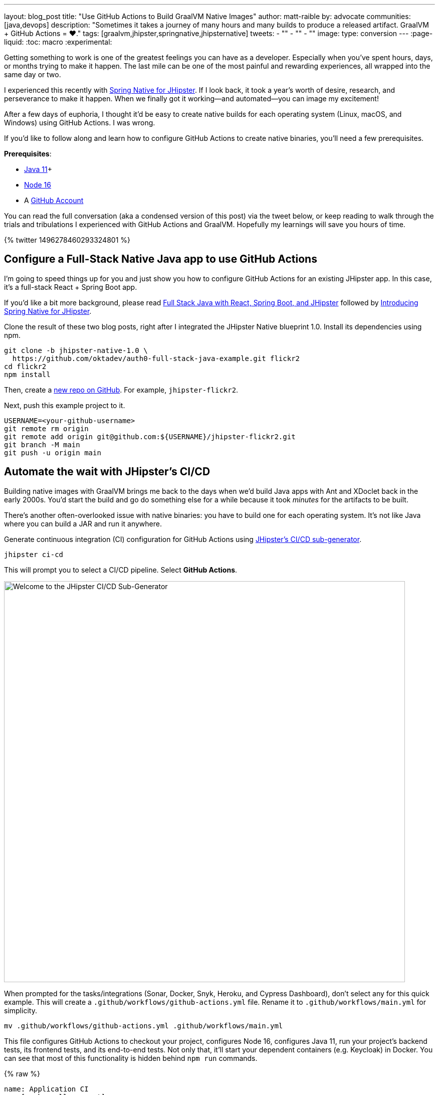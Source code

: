 ---
layout: blog_post
title: "Use GitHub Actions to Build GraalVM Native Images"
author: matt-raible
by: advocate
communities: [java,devops]
description: "Sometimes it takes a journey of many hours and many builds to produce a released artifact. GraalVM + GitHub Actions = ❤️."
tags: [graalvm,jhipster,springnative,jhipsternative]
tweets:
- ""
- ""
- ""
image:
type: conversion
---
:page-liquid:
:toc: macro
:experimental:

// keywords: github actions (74K), graalvm spring boot (590), github actions tutorial (2400), github ci cd (5400)

Getting something to work is one of the greatest feelings you can have as a developer. Especially when you've spent hours, days, or months trying to make it happen. The last mile can be one of the most painful and rewarding experiences, all wrapped into the same day or two.

I experienced this recently with link:/blog/2022/03/03/spring-native-jhipster[Spring Native for JHipster]. If I look back, it took a year's worth of desire, research, and perseverance to make it happen. When we finally got it working&mdash;and automated&mdash;you can image my excitement!

After a few days of euphoria, I thought it'd be easy to create native builds for each operating system (Linux, macOS, and Windows) using GitHub Actions. I was wrong.

If you'd like to follow along and learn how to configure GitHub Actions to create native binaries, you'll need a few prerequisites.

*Prerequisites*:

- https://sdkman.io[Java 11]+
- https://nodejs.org[Node 16]
- A https://github.com/signup[GitHub Account]

toc::[]

You can read the full conversation (aka a condensed version of this post) via the tweet below, or keep reading to walk through the trials and tribulations I experienced with GitHub Actions and GraalVM. Hopefully my learnings will save you hours of time.

++++
{% twitter 1496278460293324801 %}
++++

== Configure a Full-Stack Native Java app to use GitHub Actions
// == Configure a JHipster app to use GitHub Actions
// == Configure a Spring Native app to use GitHub Actions

I'm going to speed things up for you and just show you how to configure GitHub Actions for an existing JHipster app. In this case, it's a full-stack React + Spring Boot app.

====
If you'd like a bit more background, please read https://auth0.com/blog/full-stack-java-with-react-spring-boot-and-jhipster/[Full Stack Java with React, Spring Boot, and JHipster] followed by link:/blog/2022/03/03/spring-native-jhipster[Introducing Spring Native for JHipster].
====

Clone the result of these two blog posts, right after I integrated the JHipster Native blueprint 1.0. Install its dependencies using npm.

[source,shell]
----
git clone -b jhipster-native-1.0 \
  https://github.com/oktadev/auth0-full-stack-java-example.git flickr2
cd flickr2
npm install
----

Then, create a https://github.com/new[new repo on GitHub]. For example, `jhipster-flickr2`.

Next, push this example project to it.

[source,shell]
----
USERNAME=<your-github-username>
git remote rm origin
git remote add origin git@github.com:${USERNAME}/jhipster-flickr2.git
git branch -M main
git push -u origin main
----

== Automate the wait with JHipster's CI/CD

Building native images with GraalVM brings me back to the days when we'd build Java apps with Ant and XDoclet back in the early 2000s. You'd start the build and go do something else for a while because it took _minutes_ for the artifacts to be built.

There's another often-overlooked issue with native binaries: you have to build one for each operating system. It's not like Java where you can build a JAR and run it anywhere.

Generate continuous integration (CI) configuration for GitHub Actions using https://www.jhipster.tech/setting-up-ci/[JHipster's CI/CD sub-generator].

[source,shell]
----
jhipster ci-cd
----

This will prompt you to select a CI/CD pipeline. Select **GitHub Actions**.

image::{% asset_path 'blog/github-actions-graalvm/jhipster-ci-cd.png' %}[alt=Welcome to the JHipster CI/CD Sub-Generator,width=800, align=center]

When prompted for the tasks/integrations (Sonar, Docker, Snyk, Heroku, and Cypress Dashboard), don't select any for this quick example. This will create a `.github/workflows/github-actions.yml` file. Rename it to `.github/workflows/main.yml` for simplicity.

[source,source]
----
mv .github/workflows/github-actions.yml .github/workflows/main.yml
----

This file configures GitHub Actions to checkout your project, configures Node 16, configures Java 11, run your project's backend tests, its frontend tests, and its end-to-end tests. Not only that, it'll start your dependent containers (e.g. Keycloak) in Docker. You can see that most of this functionality is hidden behind `npm run` commands.

{% raw %}
[source,yaml]
----
name: Application CI
on: [push, pull_request]
jobs:
  pipeline:
    name: flickr2 pipeline
    runs-on: ubuntu-latest
    if: "!contains(github.event.head_commit.message, '[ci skip]') && !contains(github.event.head_commit.message, '[skip ci]') && !contains(github.event.pull_request.title, '[skip ci]') && !contains(github.event.pull_request.title, '[ci skip]')"
    timeout-minutes: 40
    env:
      NODE_VERSION: 16.14.0
      SPRING_OUTPUT_ANSI_ENABLED: DETECT
      SPRING_JPA_SHOW_SQL: false
      JHI_DISABLE_WEBPACK_LOGS: true
    steps:
      - uses: actions/checkout@v2
      - uses: actions/setup-node@v1
        with:
          node-version: 16.14.0
      - uses: actions/setup-java@v2
        with:
          distribution: 'temurin'
          java-version: 11
      - name: Install node.js packages
        run: npm install
      - name: Run backend test
        run: |
          chmod +x mvnw
          npm run ci:backend:test
      - name: Run frontend test
        run: npm run ci:frontend:test
      - name: Package application
        run: npm run java:jar:prod
      - name: 'E2E: Package'
        run: npm run ci:e2e:package
      - name: 'E2E: Prepare'
        run: npm run ci:e2e:prepare
      - name: 'E2E: Run'
        run: npm run ci:e2e:run
        env:
          CYPRESS_ENABLE_RECORD: false
          CYPRESS_PROJECT_ID: ${{ secrets.CYPRESS_PROJECT_ID }}
          CYPRESS_RECORD_KEY: ${{ secrets.CYPRESS_RECORD_KEY }}
      - name: 'E2E: Teardown'
        run: npm run ci:e2e:teardown
----
{% endraw %}

To test this out on your new repository, you'll need to create a branch and pull request (PR) with your changes.

[source,shell]
----
git checkout -b actions
git add .
git commit -m "Add GitHub Actions"
git push ci-cd actions
----

If you watch the tests run from your PR, you'll be pretty pleased until it hits the **E2E: Package** phase. It'll fail with the following error:

----
Error:  Failed to execute goal org.graalvm.buildtools:native-maven-plugin:0.9.10:build
  (build-native) on project flickr-2: Execution build-native of goal
  org.graalvm.buildtools:native-maven-plugin:0.9.10:build failed:
  GraalVM native-image is missing from your system.
Error:   Make sure that GRAALVM_HOME environment variable is present.
----

== The environmental impact of GraalVM builds

This brings a fork in the road. Should you use the https://github.com/graalvm/setup-graalvm/issues/6[setup-graalvm action] to configure GraalVM and your Java SDK?

If you do, every time you create a PR, and commit to it, it will run a native build. These take a 3-4 minutes for me locally, but with GitHub Actions, it takes 30+ minutes! It'll also only build on Linux, so you don't know if there's issues with macOS or Windows.

To me, this seems as bad for the environment as cryptocurrency. It'll also make you wish you bought crypto a couple of years ago if you're using a private repo. You only get 2000 free minutes of GitHub Actions for private repos. Any minutes after that, you get charged for.

_Yes, I know the cryptocurrency topic is controversial. I do like to poke fun at it though. Native builds on every commit and mining bitcoin seem similar to me._

== Continuously test JVM builds with GitHub Actions

There's a better way, in my opinion. Revert the changes made by the JHipster Native blueprint to the tasks that are run by the `npm run` commands. That is, change `ci:e2e:package` from `npm run native-package` to the following:

[source,json]
----
"ci:e2e:package": "npm run java:$npm_package_config_packaging:$npm_package_config_default_environment -- -Pe2e -Denforcer.skip=true",
----

Make a similar change to `ci:e2e:server:start`. JHipster Native changes it to `npm run native-start`. The default works better for continuous integration.

[source,json]
----
"ci:e2e:server:start": "java -jar target/e2e.$npm_package_config_packaging --spring.profiles.active=e2e,$npm_package_config_default_environment -Dlogging.level.ROOT=OFF -Dlogging.level.org.zalando=OFF -Dlogging.level.tech.jhipster=OFF -Dlogging.level.com.auth0.flickr2=OFF -Dlogging.level.org.springframework=OFF -Dlogging.level.org.springframework.web=OFF -Dlogging.level.org.springframework.security=OFF --logging.level.org.springframework.web=ERROR",
----

Commit your changes and push.

[source,shell]
----
git add .
git commit -m "Restore JVM mode for CI"
git push origin actions
----

This should pass.

image::{% asset_path 'blog/github-actions-graalvm/restore-jvm-mode.png' %}[alt=Restore JVM mode for CI, align=center]

Merge this PR since everything works.

== How to build and upload native binaries when releasing on GitHub

I think it's better to only build native binaries for releases if you're using GitHub Actions.

_Of course, you should test them locally before releasing. However, I'd rather run a process for five minutes locally than wait for 30-60 minutes for it to happen in the cloud._

You can do this quite easily with a GitHub Action that only runs when you create a release. If you want to test things more often, you could do it with a https://kyuubang.github.io/devops/2022/01/22/nightly-build-with-github-actions.html[nightly build].

=== Linux and Windows problems and solutions

When I first started trying to build native binaries with GraalVM, I quickly ran into https://github.com/graalvm/setup-graalvm/issues/6[issues] on Linux and Windows:

- Linux: `java.lang.OutOfMemoryError: GC overhead limit exceeded`
- Windows: `The command line is too long.`

I'm happy to say that I was able to fix the OOM error on Linux by specifying `-J-Xmx10g` in the build arguments of the `native-maven-plugin` plugin. Make this change in your project too.

[source,xml]
----
<plugin>
    <groupId>org.graalvm.buildtools</groupId>
    <artifactId>native-maven-plugin</artifactId>
    ..
    <configuration>
        <imageName>native-executable</imageName>
        <buildArgs>
            <buildArg>--no-fallback -J-Xmx10g</buildArg>
        </buildArgs>
    </configuration>
</plugin>
----

TIP: If you to see more details from the `native-maven-plugin`, you can add `--verbose` as an additional argument.

Commit it to the main branch.

[source,shell]
----
git checkout main
git pull origin main
# Add -J-Xmx10g to pom.xml
git add .
git commit -m "Add -J-Xmx10g for native builds"
----

The Windows issue was fixed by https://github.com/graalvm/setup-graalvm/issues/6#issuecomment-1054582083[native build tools 0.9.10], which the JHipster Native blueprint v1.0 uses by default.

=== Create a `publish.yml` workflow

Create a `.github/workflows/publish.yml` file to do your GraalVM builds on Linux, macOS, and Windows when you publish a release. This file configures Linux and Windows so they have enough memory, it uploads artifacts to the actions job, and it uploads the native binaries to the release on GitHub. It will only execute when you create a release (aka a tag).

{% raw %}
[source,yaml]
----
name: Publish

on:
  release:
    types: [published]

env:
  graalvm_version: '22.0.0.2'
  java_version: '17'

jobs:
  build:
    name: GraalVM - ${{ matrix.os }}
    runs-on: ${{ matrix.os }}
    timeout-minutes: 90
    strategy:
      matrix:
        os: [ubuntu-latest, macos-latest]
    steps:
      - uses: actions/checkout@v2
      - name: Set up GraalVM (Java ${{ env.java_version }})
        uses: graalvm/setup-graalvm@v1
        with:
          version: '${{ env.graalvm_version }}'
          java-version: '${{ env.java_version }}'
          components: 'native-image'

      - name: Cache Maven dependencies
        uses: actions/cache@v2
        with:
          path: ~/.m2/repository
          key: ${{ runner.os }}-maven-${{ hashFiles('**/pom.xml') }}
          restore-keys: ${{ runner.os }}-maven

      - name: Cache npm dependencies
        uses: actions/cache@v2
        with:
          path: |
            ~/.npm
            ~/.cache/Cypress/
          key: ${{ runner.os }}-npm-${{ hashFiles('**/package-lock.json') }}

      - name: Set up swap space
        if: runner.os == 'Linux'
        uses: pierotofy/set-swap-space@v1.0
        with:
          swap-size-gb: 10

      - name: Build native images
        run: ./mvnw -B -ntp package -Pnative,prod -DskipTests

      - name: Archive binary
        uses: actions/upload-artifact@v2
        with:
          name: flickr2-${{ matrix.os }}-x86_64
          path: target/native-executable

      - name: Rename binary
        run: mv target/native-executable target/flickr2-${{ runner.os }}-${{ github.event.release.tag_name }}-x86_64
      - name: Upload release
        uses: alexellis/upload-assets@0.3.0
        env:
          GITHUB_TOKEN: ${{ secrets.GITHUB_TOKEN }}
        with:
          asset_paths: '["target/flickr2-${{ runner.os }}*"]'

  build-windows:
    name: GraalVM - ${{ matrix.os }}
    runs-on: ${{ matrix.os }}
    timeout-minutes: 90
    strategy:
      fail-fast: false
      matrix:
        os: [windows-2019]
    steps:
      - uses: actions/checkout@v2
      - uses: ilammy/msvc-dev-cmd@v1
      - uses: microsoft/setup-msbuild@v1

      - name: Set up GraalVM (Java ${{ env.java_version }})
        uses: graalvm/setup-graalvm@v1
        with:
          version: '${{ env.graalvm_version }}'
          java-version: '${{ env.java_version }}'
          components: 'native-image'

      - name: Cache Maven dependencies
        uses: actions/cache@v2
        with:
          path: ~/.m2/repository
          key: ${{ runner.os }}-maven-${{ hashFiles('**/pom.xml') }}
          restore-keys: ${{ runner.os }}-maven

      - name: Cache npm dependencies
        uses: actions/cache@v2
        with:
          path: |
            ~/.npm
            ~/.cache/Cypress/
          key: ${{ runner.os }}-npm-${{ hashFiles('**/package-lock.json') }}

      - name: Configure pagefile
        uses: al-cheb/configure-pagefile-action@v1.2
        with:
          minimum-size: 10GB
          maximum-size: 12GB

      - name: Set up pagefile
        run: |
          (Get-CimInstance Win32_PageFileUsage).AllocatedBaseSize
      - name: mvnw --version
        run: mvnw --version
        shell: cmd

      - name: Maven resolve
        run: mvnw -B -ntp dependency:resolve-plugins
        shell: cmd

      - name: Build native images
        run: mvnw -B -ntp package -Pnative,prod -DskipTests
        shell: cmd

      - name: Archive binary
        uses: actions/upload-artifact@v2
        with:
          name: flickr-${{ matrix.os }}-x86_64.exe
          path: target/native-executable.exe

      - name: Rename binary
        run: move target/native-executable.exe target/flickr2-${{ runner.os }}-${{ github.event.release.tag_name }}-x86_64.exe
      - name: Upload release
        uses: alexellis/upload-assets@0.3.0
        env:
          GITHUB_TOKEN: ${{ secrets.GITHUB_TOKEN }}
        with:
          asset_paths: '["target/flickr2-${{ runner.os }}*"]'
----
{% endraw %}

Add this file to your `main` branch.

[source,shell]
----
git add .
git commit -m "Add native artifacts to release"
git push origin main
----

CAUTION: I recently tried to use `windows-latest` instead of `windows-2019` and I https://github.com/graalvm/setup-graalvm/issues/6#issuecomment-1058328963[ran out of disk space].

=== Publish a release on GitHub

Open your repository's page in your favorite browser and click on *Create a new release*. Create a new `v0.0.1` tag, title the release `v0.0.1`, and add some fun text in the description. Click **Publish release**.

image::{% asset_path 'blog/github-actions-graalvm/release.png' %}[alt=Restore v0.0.1 - Giddyup!,width=800, align=center]

Click the **Actions** tab to watch your release execute. I'd like to warn you though, it's gonna take a while! My https://twitter.com/mraible/status/1498471457638293507[first successful release] took just under an hour.

- macOS: 31m 30s
- Linux: 33m 50s
- Windows: 59m 45s

However, I think you'll be pleased with the results. 🤠

image::{% asset_path 'blog/github-actions-graalvm/release-with-artifacts.png' %}[alt=Released with native binaries attached,width=800,align=center]

TIP: If your builds fail, you can delete the tag for the release by running `git push origin :v0.0.1`. Your release will then become a draft, and you can easily create the release again using the GitHub UI.

== Run your released binaries locally

If you were to download these binaries from GitHub and try to run them locally, you'd get failures because they can't connect to instances of Keycloak or PostgreSQL.

To start up a PostgreSQL database for it to talk to, you can run the following command from your `flickr2` directory.

[source,shell]
----
docker-compose -f src/main/docker/postgresql.yml up -d
----

You could do the same for Keycloak:

[source,shell]
----
docker-compose -f src/main/docker/keycloak.yml up -d
----

Or, configure the app to use link:/blog/2022/03/03/spring-native-jhipster#use-okta-as-your-identity-provider[Okta] or link:/blog/2022/03/03/spring-native-jhipster#use-auth0-as-your-identity-provider[Auth0]!

The Okta CLI makes it so easy, you can do it in minutes.

{% include setup/cli.md type="jhipster" %}

Then, start the app by setting the environment variables from `.okta.env` and executing the binary. For example:

[source,shell]
----
source .okta.env
chmod +x flickr2-macOS-v0.0.1-x86_64
./flickr2-macOS-v0.0.1-x86_64
# verify in System Preferences > Security & Privacy and run again
----

TIP: If you're on Windows, you may need to install the https://docs.microsoft.com/en-us/windows/wsl/about[Windows Subsystem for Linux] for these commands to work. Or, you can rename `.okta.env` to `okta.bat` and change `export` to `set` in the file. Then, run it from your terminal to set the variables.

Everything should work as expected. Pretty slick, don't you think?

image::{% asset_path 'blog/github-actions-graalvm/run-native-binary.png' %}[alt=App running with released binary,width=800, align=center]

You can see a released version of the artifacts https://github.com/oktadev/auth0-full-stack-java-example/releases[on the auth0-full-stack-java-example's releases page].

== Learn more about CI, JHipster, and Java

I hope you've enjoyed this tour of how to configure GitHub Actions to create GraalVM binaries of Java applications. Native binaries start quite a bit faster than JARs, but they do take a lot longer to build. That's why it's a good idea to farm out those processes to a continuous integration server.

If you liked this tutorial, chances are you'll like these:

- link:/blog/2022/03/03/spring-native-jhipster[Introducing Spring Native for JHipster]
- link:/blog/2021/01/20/reactive-java-microservices[Reactive Java Microservices with Spring Boot and JHipster]
- link:/blog/2020/05/18/travis-ci-to-github-actions[Migrate From Travis CI to GitHub Actions]
- link:/blog/2021/07/08/jenkins-ci-dotnet-update-secrets[Update App Secrets with Jenkins CI and .NET Core]
- link:/blog/2020/03/18/ci-with-jenkins-and-java[Continuous Integration with Jenkins and Java]

Follow us https://twitter.com/oktadev[@oktadev] on Twitter and subscribe to our https://youtube.com/oktadev[YouTube channel] for more modern Java goodness.
